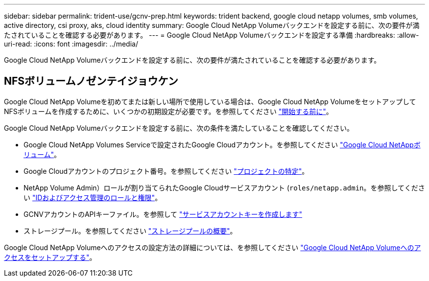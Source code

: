---
sidebar: sidebar 
permalink: trident-use/gcnv-prep.html 
keywords: trident backend, google cloud netapp volumes, smb volumes, active directory, csi proxy, aks, cloud identity 
summary: Google Cloud NetApp Volumeバックエンドを設定する前に、次の要件が満たされていることを確認する必要があります。 
---
= Google Cloud NetApp Volumeバックエンドを設定する準備
:hardbreaks:
:allow-uri-read: 
:icons: font
:imagesdir: ../media/


[role="lead"]
Google Cloud NetApp Volumeバックエンドを設定する前に、次の要件が満たされていることを確認する必要があります。



== NFSボリュームノゼンテイジョウケン

Google Cloud NetApp Volumeを初めてまたは新しい場所で使用している場合は、Google Cloud NetApp VolumeをセットアップしてNFSボリュームを作成するために、いくつかの初期設定が必要です。を参照してください link:https://cloud.google.com/netapp/volumes/docs/before-you-begin/application-resilience["開始する前に"^]。

Google Cloud NetApp Volumeバックエンドを設定する前に、次の条件を満たしていることを確認してください。

* Google Cloud NetApp Volumes Serviceで設定されたGoogle Cloudアカウント。を参照してください link:https://cloud.google.com/netapp-volumes["Google Cloud NetAppボリューム"^]。
* Google Cloudアカウントのプロジェクト番号。を参照してください link:https://cloud.google.com/resource-manager/docs/creating-managing-projects#identifying_projects["プロジェクトの特定"^]。
* NetApp Volume Admin）ロールが割り当てられたGoogle Cloudサービスアカウント (`roles/netapp.admin`。を参照してください link:https://cloud.google.com/netapp/volumes/docs/get-started/configure-access/iam#roles_and_permissions["IDおよびアクセス管理のロールと権限"^]。
* GCNVアカウントのAPIキーファイル。を参照して link:https://cloud.google.com/iam/docs/keys-create-delete#creating["サービスアカウントキーを作成します"^]
* ストレージプール。を参照してください link:https://cloud.google.com/netapp/volumes/docs/configure-and-use/storage-pools/overview["ストレージプールの概要"^]。


Google Cloud NetApp Volumeへのアクセスの設定方法の詳細については、を参照してください link:https://cloud.google.com/netapp/volumes/docs/get-started/configure-access/workflow#before_you_begin["Google Cloud NetApp Volumeへのアクセスをセットアップする"^]。
